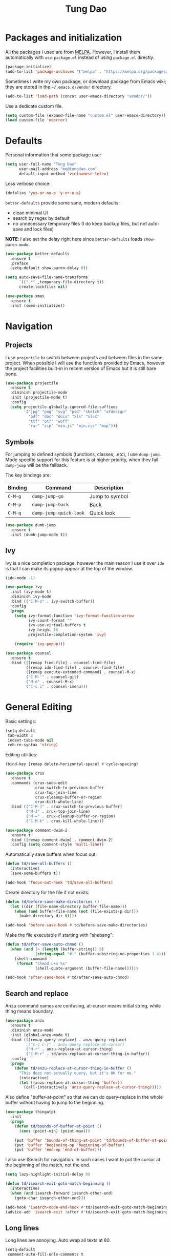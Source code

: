 #+title: Tung Dao
#+startup: overview
#+property: header-args :tangle yes :results silent

* Packages and initialization

  All the packages I used are from [[https://melpa.org][MELPA]]. However, I
  install them automatically with =use-package.el= instead of using =package.el=
  directly.

  #+BEGIN_SRC emacs-lisp
    (package-initialize)
    (add-to-list 'package-archives '("melpa" . "https://melpa.org/packages/"))
  #+END_SRC

  Sometimes I write my own package, or download package from Emacs wiki; they
  are stored in the =~/.emacs.d/vendor= directory.

  #+BEGIN_SRC emacs-lisp
    (add-to-list 'load-path (concat user-emacs-directory "vendor/"))
  #+END_SRC

  Use a dedicate custom file.

  #+BEGIN_SRC emacs-lisp
    (setq custom-file (expand-file-name "custom.el" user-emacs-directory))
    (load custom-file 'noerror)
  #+END_SRC


* Defaults

  Personal information that some package use:

  #+BEGIN_SRC emacs-lisp
    (setq user-full-name "Tung Dao"
          user-mail-address "me@tungdao.com"
          default-input-method 'vietnamese-telex)
  #+END_SRC

  Less verbose choice:

  #+BEGIN_SRC emacs-lisp
    (defalias 'yes-or-no-p 'y-or-n-p)
  #+END_SRC

  =better-defaults= provide some sane, modern defaults:

  - clean minimal UI
  - search by regex by default
  - no unnecessary temporary files (I do keep backup files, but not auto-save
    and lock files)

  *NOTE*: I also set the delay right here since =better-defaults= loads
  =show-paren-mode=.

  #+BEGIN_SRC emacs-lisp
    (use-package better-defaults
      :ensure t
      :preface
      (setq-default show-paren-delay 0))

    (setq auto-save-file-name-transforms
          `((".*" ,temporary-file-directory t))
          create-lockfiles nil)
  #+END_SRC

  #+BEGIN_SRC emacs-lisp
    (use-package smex
      :ensure t
      :init (smex-initialize))
  #+END_SRC

* Navigation

** Projects

   I use =projectile= to switch between projects and between files in
   the same project. When possible I will use the functions provided
   by Emacs, however the project facilities built-in in recent version
   of Emacs but it is still bare bone.

   #+BEGIN_SRC emacs-lisp
     (use-package projectile
       :ensure t
       :diminish projectile-mode
       :init (projectile-mode t)
       :config
       (setq projectile-globally-ignored-file-suffixes
             '("jpg" "png" "svg" "psd" "sketch" "afdesign"
               "pdf" "doc" "docx" "xls" "xlsx"
               "ttf" "otf" "woff"
               "rar" "zip" "min.js" "min.css" "map")))
   #+END_SRC

** Symbols

   For jumping to defined symbols (functions, classes, .etc), I use
   =dump-jump=. Mode specific support for this feature is at higher
   priority, when they fail =dump-jump= will be the fallback.

   The key bindings are:

   | Binding | Command                | Description    |
   |---------+------------------------+----------------|
   | =C-M-g= | =dump-jump-go=         | Jump to symbol |
   | =C-M-p= | =dump-jump-back=       | Back           |
   | =C-M-q= | =dump-jump-quick-look= | Quick look     |

   #+BEGIN_SRC emacs-lisp
     (use-package dumb-jump
       :ensure t
       :init (dumb-jump-mode t))
   #+END_SRC

** Ivy

   Ivy is a nice completion package, however the main reason I use it over =ido=
   is that I can make its popup appear at the top of the window.

   #+BEGIN_SRC emacs-lisp
     (ido-mode -1)

     (use-package ivy
       :init (ivy-mode t)
       :diminish ivy-mode
       :bind (("C-M-o" . ivy-switch-buffer))
       :config
       (progn
         (setq ivy-format-function 'ivy-format-function-arrow
               ivy-count-format ""
               ivy-use-virtual-buffers t
               ivy-height 16
               projectile-completion-system 'ivy)

         (require 'ivy-popup)))

     (use-package counsel
       :ensure t
       :bind (([remap find-file] . counsel-find-file)
              ([remap ido-find-file] . counsel-find-file)
              ([remap execute-extended-command] . counsel-M-x)
              ("C-M-'" . counsel-git)
              ("M-m" . counsel-M-x)
              ("C-c i" . counsel-imenu)))
   #+END_SRC


* General Editing

  Basic settings:

  #+BEGIN_SRC emacs-lisp
    (setq-default
     tab-width 2
     indent-tabs-mode nil
     reb-re-syntax 'string)
  #+END_SRC

  Editing utilities:

  #+BEGIN_SRC emacs-lisp
    (bind-key [remap delete-horizontal-space] #'cycle-spacing)

    (use-package crux
      :ensure t
      :commands (crux-sudo-edit
                 crux-switch-to-previous-buffer
                 crux-top-join-line
                 crux-cleanup-buffer-or-region
                 crux-kill-whole-line)
      :bind (("C-M-]" . crux-switch-to-previous-buffer)
             ("M-J" . crux-top-join-line)
             ("M-=" . crux-cleanup-buffer-or-region)
             ("C-M-k" . crux-kill-whole-line)))

    (use-package comment-dwim-2
      :ensure t
      :bind ([remap comment-dwim] . comment-dwim-2)
      :config (setq comment-style 'multi-line))
  #+END_SRC

  Automatically save buffers when focus out:

  #+BEGIN_SRC emacs-lisp
    (defun td/save-all-buffers ()
      (interactive)
      (save-some-buffers t))

    (add-hook 'focus-out-hook 'td/save-all-buffers)
  #+END_SRC

  Create directory for the file if not exists:

  #+BEGIN_SRC emacs-lisp
    (defun td/before-save-make-directories ()
      (let ((dir (file-name-directory buffer-file-name)))
        (when (and buffer-file-name (not (file-exists-p dir)))
          (make-directory dir t))))

    (add-hook 'before-save-hook #'td/before-save-make-directories)
  #+END_SRC

  Make the file executable if starting with "shebang":

  #+BEGIN_SRC emacs-lisp
    (defun td/after-save-auto-chmod ()
      (when (and (> (length (buffer-string)) 5)
                 (string-equal "#!" (buffer-substring-no-properties 1 4)))
        (shell-command
         (format "chmod u+x %s"
                 (shell-quote-argument (buffer-file-name))))))

    (add-hook 'after-save-hook #'td/after-save-auto-chmod)
  #+END_SRC

** Search and replace

   Anzu command names are confusing, at-cursor means initial string, while thing
   means boundary.

   #+BEGIN_SRC emacs-lisp
     (use-package anzu
       :ensure t
       :diminish anzu-mode
       :init (global-anzu-mode t)
       :bind (([remap query-replace] . anzu-query-replace)
              ;("C-c C-r" . anzu-query-replace-at-cursor)
              ("M-r" . anzu-replace-at-cursor-thing)
              ("C-M-r" . td/anzu-replace-at-cursor-thing-in-buffer))
       :config
       (progn
         (defun td/anzu-replace-at-cursor-thing-in-buffer ()
           "This does not actually query, but it's OK for me."
           (interactive)
           (let ((anzu-replace-at-cursor-thing 'buffer))
             (call-interactively 'anzu-query-replace-at-cursor-thing)))))
   #+END_SRC

   Also define "buffer-at-point" so that we can do query-replace in the whole
   buffer without having to jump to the beginning.

   #+BEGIN_SRC emacs-lisp
     (use-package thingatpt
       :init
       (progn
         (defun td/bounds-of-buffer-at-point ()
           (cons (point-min) (point-max)))

         (put 'buffer 'bounds-of-thing-at-point 'td/bounds-of-buffer-at-point)
         (put 'buffer 'beginning-op 'beginning-of-buffer)
         (put 'buffer 'end-op 'end-of-buffer)))
   #+END_SRC

   I also use ISearch for navigation. In such cases I want to put the cursor at
   the beginning of the match, not the end.

   #+BEGIN_SRC emacs-lisp
     (setq lazy-highlight-initial-delay 0)

     (defun td/isearch-exit-goto-match-beginning ()
       (interactive)
       (when (and isearch-forward isearch-other-end)
         (goto-char isearch-other-end)))

     (add-hook 'isearch-mode-end-hook #'td/isearch-exit-goto-match-beginning)
     (advice-add 'isearch-exit :after #'td/isearch-exit-goto-match-beginning)
   #+END_SRC

** Long lines

  Long lines are annoying. Auto wrap all texts at 80.

  #+BEGIN_SRC emacs-lisp
    (setq-default
     comment-auto-fill-only-comments t
     fill-column 80)

    (add-hook 'text-mode-hook #'turn-on-auto-fill)
    (add-hook 'prog-mode-hook #'turn-on-auto-fill)
  #+END_SRC

  Sometimes long lines are inevitable though, as I do have to manually edit
  exported SVG and minified JS :(. In those cases prevent them from making Emacs
  slow:

  #+BEGIN_SRC emacs-lisp
    (use-package so-long
      :commands so-long-enable
      :init (so-long-enable))
  #+END_SRC

** Whitespace

  Cleanup whitespaces automatically on save.

  #+BEGIN_SRC emacs-lisp
    (use-package whitespace
      :commands (whitespace-cleanup)
      :init (add-hook 'before-save-hook #'whitespace-cleanup))
  #+END_SRC

** Parenthesis

  Parenthesis come in pairs, that's why they are cumbersome to deal with. Better
  use =smart-parens= to manage them. However the command name use words from an
  arcane language :(, so I put together a table of human-readable description of
  the commands. All key bindings are started with =M-s=.

  | Bindings  | Command                | Description                                         |
  |-----------+------------------------+-----------------------------------------------------|
  | =DEL=     | =sp-splice-sexp=       | Delete surrounding pair                             |
  | =M-S=     | =sp-rewrap-sexp=       | Replace the surrounding pair                        |
  | =<right>= | =sp-slurp-hybrid-sexp= | Extend the pair to include items to the right       |
  | =<left>=  | =sp-forward-barf-sexp= | Shrink the pair, the right-most item is put outside |

  NOTE: This package is huge, I'm still learning it.

  #+BEGIN_SRC emacs-lisp
    (use-package smartparens
      :ensure t
      :diminish smartparens-mode
      :init (add-hook 'prog-mode-hook #'smartparens-mode)
      :bind (("M-s DEL" . sp-splice-sexp)
             ("M-S" . sp-rewrap-sexp)
             ("M-s <right>" . sp-slurp-hybrid-sexp)
             ("M-s <left>" . sp-forward-barf-sexp)
             ("C-M-a" . sp-beginning-of-sexp)
             ("C-M-e" . sp-end-of-sexp)
             ("M-K" . sp-kill-sexp)
             ("M-]" . sp-select-next-thing))
      :functions (sp-pair)
      :config
      (set-face-attribute 'sp-pair-overlay-face nil :inherit 'region)
      (sp-pair "{" nil
               :post-handlers '(:add ("||\n[i]" "RET") ("| " "SPC")))
      (sp-pair "[" nil
               :post-handlers '(:add ("||\n[i]" "RET") ("| " "SPC")))
      (sp-pair "(" nil
               :post-handlers '(:add ("||\n[i]" "RET") ("| " "SPC"))))
  #+END_SRC

** Undo

   By default Emacs doesn't even have redo!

   #+BEGIN_SRC emacs-lisp
     (use-package undo-tree
       :ensure t
       :diminish undo-tree-mode
       :init (global-undo-tree-mode t))
   #+END_SRC

** Snippets

   #+BEGIN_SRC emacs-lisp
     (use-package yasnippet
       :ensure t
       :diminish yas-minor-mode
       :commands yas-global-mode
       :init
       (progn
         (setq yas-snippet-dirs '("~/.emacs.d/snippets"))
         (yas-global-mode t))
       :config
       (progn
         (setq yas-prompt-functions
               '(yas-ido-prompt yas-completing-prompt yas-no-prompt)
               ;; Suppress excessive log messages
               yas-verbosity 1
               ;; I am a weird user, I use SPACE to expand my
               ;; snippets, this save me from triggering them accidentally.
               yas-expand-only-for-last-commands
               '(self-insert-command org-self-insert-command))

         (unbind-key "TAB" yas-minor-mode-map)
         (unbind-key "<tab>" yas-minor-mode-map)
         (bind-key "SPC" 'yas-expand yas-minor-mode-map)))
   #+END_SRC

** TODO Alignment

   #+BEGIN_SRC emacs-lisp
     (use-package align
       :defer t
       :bind ("C-c =" . align)
       :config
       (progn
         (add-to-list 'align-rules-list
                      '(js-object-props
                        (regexp . "\\(\\s-*\\):")
                        (modes . '(js-mode js2-mode))
                        (spacing . 0)))
         (add-to-list 'align-rules-list
                      '(scss-declaration
                        (regexp . "^\\s-*\\w+:\\(\\s-*\\).*;")
                        (group 1)
                        (modes . '(scss-mode))))))
   #+END_SRC

** Recent files

   #+BEGIN_SRC emacs-lisp
     (use-package recentf
       :defer t
       :config
       (setq recentf-exclude
             '("/auto-install/" ".recentf" "/repos/" "/elpa/"
               "\\.mime-example" "\\.ido.last" "COMMIT_EDITMSG"
               ".gz" "~$" "/tmp/" "/ssh:" "/sudo:" "/scp:")))
   #+END_SRC


* Programming

** Auto completion

   I use auto completion sparingly. Mostly because many of the programing
   language support package use =company= for some of their functionalities. To
   be fair, I'd like these mode to support Emacs's standard
   =completion-at-point-functions= interface.

   #+BEGIN_SRC emacs-lisp
     (use-package company
       :ensure t
       :diminish company-mode
       :bind ("M-/" . company-complete-common-or-cycle)
       :init (global-company-mode t)
       :config
       (progn
         (use-package company-buffer-line
           :commands (company-same-mode-buffer-lines)
           :bind ("C-x C-l" . company-same-mode-buffer-lines))

         (setq company-minimum-prefix-length 2
               company-require-match nil
               company-idle-delay nil
               company-tooltip-align-annotations t
               company-frontends
               '(company-pseudo-tooltip-unless-just-one-frontend
                 company-echo-metadata-frontend)
               company-backends
               '((company-dabbrev-code
                  :with
                  company-capf
                  company-yasnippet)))

         (bind-keys :map company-active-map
                    ("<tab>" . company-complete-common-or-cycle)
                    ("C-n" . company-select-next-or-abort)
                    ("C-p" . company-select-previous-or-abort))))
   #+END_SRC

** Error checking

   #+BEGIN_SRC emacs-lisp
     (use-package flycheck
       :ensure t
       :commands flycheck-mode
       :init (add-hook 'prog-mode-hook #'flycheck-mode)
       :config
       (setq-default flycheck-disabled-checkers '(scss emacs-lisp-checkdoc)))
   #+END_SRC

** Version Control

   Git has won the version control war, everyone uses Git now. Emacs'
   built-in VC has great support for git but Magit is godsend.

   #+BEGIN_SRC emacs-lisp
     (use-package magit
       :ensure t
       :config
       (setq magit-display-buffer-function
             #'magit-display-buffer-fullframe-status-v1))
   #+END_SRC

** Compile

   I use =compile= not only for compilation but also as a generic method to run
   repetitive tasks. For example, I to run unit tests repeatedly, I first run
   =M-x compile= with the test commands. Subsequence =recompile= call will
   re-run the tests.

   #+BEGIN_SRC emacs-lisp
     (bind-key "C-c m" #'recompile)
   #+END_SRC

** Web Development

   Not programming per-se. I use =web-mode= for all my templating-related
   editing, including PHP, since I rarely write PHP anymore.

   #+BEGIN_SRC emacs-lisp
     (use-package web-mode
       :ensure t
       :defer t
       :mode (("\\.html" . web-mode)
              ("\\.j2" . web-mode)
              ("\\.jinja2" . web-mode)
              ("\\.php" . web-mode)
              ("\\.tpl" . web-mode))
       :init (add-hook 'web-mode-hook #'emmet-mode)
       :config
       (progn
         (add-hook 'web-mode-hook #'turn-off-auto-fill)

         (setq web-mode-markup-indent-offset 2
               web-mode-css-indent-offset 2
               web-mode-code-indent-offset 2)))
   #+END_SRC

   Also, I can't live without Emmet.

   #+BEGIN_SRC emacs-lisp
     (use-package emmet-mode
       :ensure t
       :diminish emmet-mode
       :commands emmet-mode
       :init
       (progn
         (defun td/emmet-jsx-mode ()
           (interactive)
           (emmet-mode t)
           (setq-local emmet-expand-jsx-className? t))

         (add-hook 'sgml-mode-hook #'emmet-mode)
         (add-hook 'web-mode-hook #'emmet-mode)
         (add-hook 'css-mode-hook #'emmet-mode)
         (add-hook 'js2-jsx-mode-hook #'td/emmet-jsx-mode)
         (add-hook 'js-jsx-mode-hook #'td/emmet-jsx-mode))
       :config
       (progn
         (setq emmet-indentation 2
               emmet-preview-default nil
               emmet-insert-flash-time 0.1)

         (defun td/hide-emmet-preview-tooltip ()
           (overlay-put emmet-preview-output 'before-string nil))

         (advice-add 'emmet-preview
                     :after #'td/hide-emmet-preview-tooltip)))
   #+END_SRC

   #+BEGIN_SRC emacs-lisp
     (defun td/format-html-attributes ()
       (interactive)
       (save-excursion
         (re-search-backward "<")
         (while (not (looking-at "[\n\r/]"))
           (re-search-forward "\s+[^=]+=")
           (goto-char (match-beginning 0))
           (newline-and-indent))))

     (bind-key "C-M-=" #'td/format-html-attributes)
   #+END_SRC

** CSS

   #+BEGIN_SRC emacs-lisp
     (use-package css-mode
       :defer t
       :config
       (setq css-indent-offset 2))
   #+END_SRC

** JavaScript

   Like most people I used to use =js2-mode= for all my JavaScript editing,
   including JSX. Since I'm no longer write as much JavaScript, and I will use
   =es-lint= for syntax checking anyways, I think I'm going to give the built-in
   =js-mode= a try

   #+BEGIN_SRC emacs-lisp
     (use-package js
       :mode (("\\.js$" . js-jsx-mode)
              ("\\.jsx$" . js-jsx-mode))
       :config
       (setq js-indent-level 2
             js-indent-first-init 'dynamic
             js-enabled-frameworks '(javascript)))
   #+END_SRC

** Python

   #+BEGIN_SRC emacs-lisp
     (use-package pyvenv
       :ensure t)
   #+END_SRC

   #+BEGIN_SRC emacs-lisp
     (use-package python
       :mode (("\\.py$" . python-mode)
              ("\\.waf$" . python-mode))
       :bind ([remap run-python] . td/run-python-with-project-root)
       :preface
       (progn
         (defun td/run-python-with-project-root ()
           (interactive)
           (let ((default-directory (projectile-project-root)))
             (call-interactively 'run-python)))))
   #+END_SRC

** TODO Elxir
** Haskell

   I'm also a Haskell beginner :). Setting up Haskell with Emacs is relatively
   easy. There's also a catch-all IDE-like mode called =intero=, by the very
   same folk who runs =stack=.

   #+BEGIN_SRC emacs-lisp
     (use-package haskell-mode
       :ensure t
       :mode (("\\.hs$" . haskell-mode))
       ;; :config
       ;; (setq haskell-program-name "stack ghci")
       )

     (use-package intero
       :ensure t
       :diminish intero-mode
       :commands (intero-mode)
       ;; :init (add-hook 'haskell-mode-hook #'intero-mode)
       )
   #+END_SRC

** PureScript

   I started using PureScript for all my frontend works.

   #+BEGIN_SRC emacs-lisp
     (use-package purescript-mode
       :ensure t
       :mode (("\\.purs$" . purescript-mode))
       :config
       (progn
         (defun purescript-doc-current-info ())

         (add-hook 'purescript-mode-hook #'turn-on-purescript-indentation)

         (use-package psc-ide
           :ensure t
           :init (add-hook 'purescript-mode-hook #'psc-ide-mode))))
   #+END_SRC

** Misc

   These are supports for other stuffs that I used:

   #+BEGIN_SRC emacs-lisp
     (use-package markdown-mode
       :ensure t
       :mode (("\\.md$" . markdown-mode)
              ("\\.markdown$" . markdown-mode)))
   #+END_SRC

   #+BEGIN_SRC emacs-lisp
     (use-package nix-mode
       :ensure t
       :mode ("\\.nix$" . nix-mode))
   #+END_SRC

   #+BEGIN_SRC emacs-lisp
     (use-package dockerfile-mode
       :ensure t
       :mode ("Dockerfile$" . dockerfile-mode))
   #+END_SRC

   #+BEGIN_SRC emacs-lisp
     (use-package fish-mode
       :ensure t
       :mode ("\\.fish$" . fish-mode))
   #+END_SRC

   #+BEGIN_SRC emacs-lisp
     (use-package nginx-mode
       :ensure t
       :mode (".*nginx.*\\.conf$" . nginx-mode))
   #+END_SRC

   #+BEGIN_SRC emacs-lisp
     (use-package yaml-mode
       :ensure t
       :mode (("\\.yml$" . yaml-mode)
              ("\\.yaml$" . yaml-mode)
              ("\\.sls$" . yaml-mode)
              ("^master$" . yaml-mode)
              ("^roster$" . yaml-mode)))
   #+END_SRC


* Document and management

  I use Org for almost everything. Blogging, task management, API documentation,
  literate programming.

** Tracking and tasks management

   I tried many management tools: Wunderlist, Todoist, Google Calendar
   .etc. However all of them are missing something really crucial for me. For
   example Wunderlist has agenda overview, but lacks adding note to
   tasks. Evernote has execllent note support, but their project management is
   just barebone, not much than a todo list.

   Org on the other hand lacks notification and ubiquitous access. I'm looking
   for a solution though.

   Here's my basic Org setup:

   - A default =inbox.org= on Desktop for tasks capturing and project management
   - Nicer display with inline images
   - Enable GTD todo keyword sequence and time loging

   #+BEGIN_SRC emacs-lisp
     (use-package org
       :ensure t
       :config
       (setq org-directory "~/Desktop/"
             org-default-notes-file (expand-file-name "inbox.org" org-directory)
             org-agenda-files (list org-directory)
             org-agenda-skip-unavailable-files t

             org-startup-with-inline-images t

             org-todo-keywords
             '((sequence "TODO(t)" "STARTED(s!)" "WAITING(w@/!)" "|" "CANCELED(c@)" "DONE(d!)"))
             org-log-done 'time

             org-src-fontify-natively t))
   #+END_SRC

   Agenda overview and filtering. Org provides a bunch of quick overviews:

   | Binding                | Description                                   |
   |------------------------+-----------------------------------------------|
   | =C-c o a t=, =C-c o t= | List the TODO items                           |
   |------------------------+-----------------------------------------------|
   | =C-c o a #=            | List stuck projects, see =org-stuck-projects= |
   |------------------------+-----------------------------------------------|
   | =C-c o a s=            | Search Org headers                            |

   Stuck projects are:

   - Top level outlines that have the tag =project=
   - Without holding state (waiting/done/cancelled)
   - But don't have any todo items

   #+BEGIN_SRC emacs-lisp
     (use-package org-agenda
       :bind (("C-c o a" . org-agenda)
              ("C-c o t" . org-todo-list))
       :config
       (setq org-agenda-restore-windows-after-quit t
             org-agenda-window-setup 'current-window
             org-stuck-projects
             '("+project+LEVEL=1/-WAITING-DONE-CANCELLED" ("TODO" "WAITING") nil "")))
   #+END_SRC

** TODO Note taking

   As stated earlier, I practice GTD. Working projects and new stuffs go to
   =inbox.org= file. Old tasks are archived to =archive.org=. Here's my
   =org-capture= templates to dump stuffs to =inbox/note=

** TODO Org-refile for archive
** Literate programming

   Org Babel for literate programming and API documentation.

   #+BEGIN_SRC emacs-lisp
     (use-package ob-core
       :defer t
       :config
       (setq org-confirm-babel-evaluate nil))

     (use-package ob-http
       :ensure t
       :defer t
       :config
       (org-babel-do-load-languages
        'org-babel-load-languages
        '((emacs-lisp . t)
          (http . t))))
   #+END_SRC



** Blogging

   I use =org-publish= for blogging. The configuration is in a separate file
   here. This section only contains generic default settings for all of my
   publish project.

   #+BEGIN_SRC emacs-lisp
     ;; (use-package org-id
     ;;   :defer t
     ;;   :config
     ;;   (progn
     ;;     (defun td/org-export-anchor-id ())))
   #+END_SRC

** Stuffs to look at when I have time

*** TODO https://github.com/scallywag/org-board

*** TODO https://github.com/bard/org-dashboard

*** TODO https://github.com/abo-abo/org-download

*** TODO https://github.com/myuhe/org-gcal.el

*** TODO https://melpa.org/#/org-mac-link
*** TODO https://www.emacswiki.org/emacs/OutlineMode


* Look and feel

  I love eye candy <3. I put quite a lot of efforts to make Emacs look
  the way I liked.

  #+BEGIN_SRC emacs-lisp
    (setq inhibit-startup-screen t
          visible-bell nil
          ring-bell-function 'ignore)
  #+END_SRC

  Default window configuration: half-left of the screen, no scroll
  bars, no menu bars, no cursor blinking. And btw, nothing beats the
  classic Monaco, not even "Source Code Pro" by Adobe.

  #+BEGIN_SRC emacs-lisp
    (setq-default
     fringes-outside-margins t
     default-frame-alist
     '((font . "Source Code Pro 14")
       (top . 0) (left . 640)
       (width . 100) (height . 64)
       (vertical-scroll-bars . nil)
       (menu-bar-lines . 0)
       (tool-bar-lines . 0)
       (right-fringe . 0)))

    (blink-cursor-mode -1)
  #+END_SRC

  Some preferences that I set for all the theme. Per documentation, the custom
  theme named =user= will always have the highest priority.

  #+BEGIN_SRC emacs-lisp
    (custom-theme-set-faces
     'user
     '(vertical-border ((t (:foreground "#000" :background "#000"))))

     '(linum ((t (:inherit font-lock-comment-face :height 110))))

     '(highlight ((t (:inherit region))))
     '(sp-pair-overlay-face ((t (:inherit region))))

     ;; These actually are specific to the Brin theme
     '(font-lock-comment-delimiter-face ((t (:inherit font-lock-comment-face :foreground nil))))
     '(link ((t (:inherit font-lock-function-name-face :underline t))))
     '(minibuffer-prompt ((t (:inherit font-lock-function-name-face)))))
  #+END_SRC

  My theme of choice is *Brin* from the exellent [[https://github.com/owainlewis/emacs-color-themes][sublime-themes]]
  collection.

  #+BEGIN_SRC emacs-lisp
    (use-package sublime-themes
      :ensure t
      :init (load-theme 'brin t))
  #+END_SRC

  I also have an alternate light-theme for backup or use in
  presentation, which is *base16-github* from [[https://github.com/belak/base16-emacs][base16-themes]] pacakge.

  #+BEGIN_SRC emacs-lisp
    (use-package base16-theme
      :ensure t)
  #+END_SRC

  Mode line

  #+BEGIN_SRC emacs-lisp
    (use-package smart-mode-line
      :ensure t
      :init (sml/setup))
  #+END_SRC

  Line and column numbers, which I find only helpful when tracking
  down compiler error :(.

  #+BEGIN_SRC emacs-lisp
    (column-number-mode t)

    (use-package nlinum
      :ensure t
      :init
      (when (display-graphic-p)
        (add-hook 'prog-mode-hook #'nlinum-mode))
      :config
      (setq nlinum-format " %3d  "))
  #+END_SRC

  The default line continuation indicator is too standout and distracting for me.

  #+BEGIN_SRC emacs-lisp
    (define-fringe-bitmap 'halftone
      [#b01000000
       #b10000000]
      nil nil '(top t))

    (setcdr (assq 'continuation fringe-indicator-alist) 'halftone)
    (setcdr (assq 'truncation fringe-indicator-alist) 'halftone)
  #+END_SRC

  #+BEGIN_SRC emacs-lisp
    (use-package indent-guide
      :ensure t
      :commands (indent-guide-mode)
      :init
      (add-hook 'python-mode-hook #'indent-guide-mode)
      (add-hook 'yaml-mode-hook #'indent-guide-mode)
      (add-hook 'purescript-mode-hook #'indent-guide-mode)
      (add-hook 'haskell-mode-hook #'indent-guide-mode))
  #+END_SRC

  #+BEGIN_SRC emacs-lisp
    (use-package rainbow-delimiters
      :ensure t
      :commands rainbow-delimiters-mode
      :init (add-hook 'prog-mode-hook #'rainbow-delimiters-mode)
      :config
      (progn
        (setq rainbow-delimiters-max-face-count 1)

        (custom-theme-set-faces
         'user
         '(rainbow-delimiters-unmatched-face ((t (:inherit error :background "#f00")))))))
  #+END_SRC


* Init file generation

  Where the magic happen!

# Local Variables:
# eval: (add-hook 'after-save-hook (lambda () (org-babel-tangle)) nil t)
# End:
